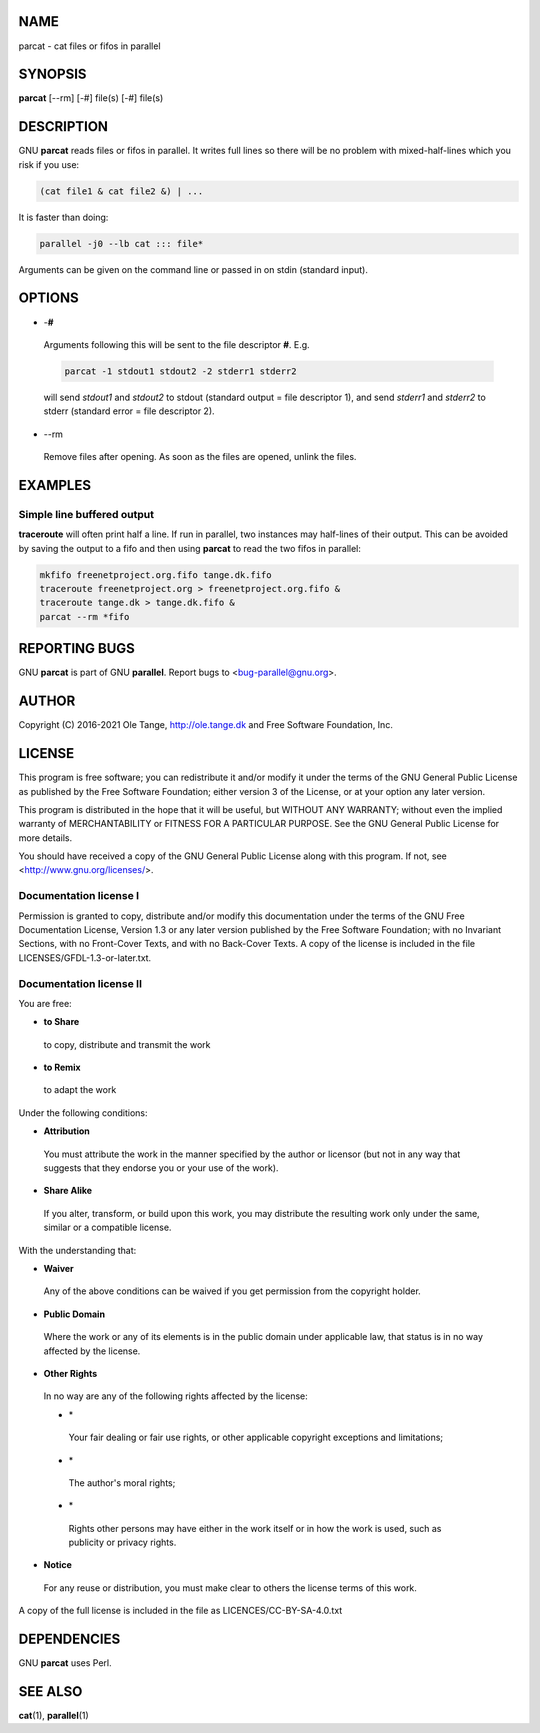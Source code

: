 
****
NAME
****


parcat - cat files or fifos in parallel


********
SYNOPSIS
********


\ **parcat**\  [--rm] [-#] file(s) [-#] file(s)


***********
DESCRIPTION
***********


GNU \ **parcat**\  reads files or fifos in parallel. It writes full lines
so there will be no problem with mixed-half-lines which you risk if
you use:


.. code-block:: perl

    (cat file1 & cat file2 &) | ...


It is faster than doing:


.. code-block:: perl

    parallel -j0 --lb cat ::: file*


Arguments can be given on the command line or passed in on stdin
(standard input).


*******
OPTIONS
*******



- -\ **#**\ 
 
 Arguments following this will be sent to the file descriptor \ **#**\ . E.g.
 
 
 .. code-block:: perl
 
    parcat -1 stdout1 stdout2 -2 stderr1 stderr2
 
 
 will send \ *stdout1*\  and \ *stdout2*\  to stdout (standard output = file
 descriptor 1), and send \ *stderr1*\  and \ *stderr2*\  to stderr (standard
 error = file descriptor 2).
 


- --rm
 
 Remove files after opening. As soon as the files are opened, unlink
 the files.
 



********
EXAMPLES
********


Simple line buffered output
===========================


\ **traceroute**\  will often print half a line. If run in parallel, two
instances may half-lines of their output. This can be avoided by
saving the output to a fifo and then using \ **parcat**\  to read the two
fifos in parallel:


.. code-block:: perl

   mkfifo freenetproject.org.fifo tange.dk.fifo
   traceroute freenetproject.org > freenetproject.org.fifo &
   traceroute tange.dk > tange.dk.fifo &
   parcat --rm *fifo




**************
REPORTING BUGS
**************


GNU \ **parcat**\  is part of GNU \ **parallel**\ . Report bugs to
<bug-parallel@gnu.org>.


******
AUTHOR
******


Copyright (C) 2016-2021 Ole Tange, http://ole.tange.dk and Free
Software Foundation, Inc.


*******
LICENSE
*******


This program is free software; you can redistribute it and/or modify
it under the terms of the GNU General Public License as published by
the Free Software Foundation; either version 3 of the License, or
at your option any later version.

This program is distributed in the hope that it will be useful,
but WITHOUT ANY WARRANTY; without even the implied warranty of
MERCHANTABILITY or FITNESS FOR A PARTICULAR PURPOSE.  See the
GNU General Public License for more details.

You should have received a copy of the GNU General Public License
along with this program.  If not, see <http://www.gnu.org/licenses/>.

Documentation license I
=======================


Permission is granted to copy, distribute and/or modify this
documentation under the terms of the GNU Free Documentation License,
Version 1.3 or any later version published by the Free Software
Foundation; with no Invariant Sections, with no Front-Cover Texts, and
with no Back-Cover Texts.  A copy of the license is included in the
file LICENSES/GFDL-1.3-or-later.txt.


Documentation license II
========================


You are free:


- \ **to Share**\ 
 
 to copy, distribute and transmit the work
 


- \ **to Remix**\ 
 
 to adapt the work
 


Under the following conditions:


- \ **Attribution**\ 
 
 You must attribute the work in the manner specified by the author or
 licensor (but not in any way that suggests that they endorse you or
 your use of the work).
 


- \ **Share Alike**\ 
 
 If you alter, transform, or build upon this work, you may distribute
 the resulting work only under the same, similar or a compatible
 license.
 


With the understanding that:


- \ **Waiver**\ 
 
 Any of the above conditions can be waived if you get permission from
 the copyright holder.
 


- \ **Public Domain**\ 
 
 Where the work or any of its elements is in the public domain under
 applicable law, that status is in no way affected by the license.
 


- \ **Other Rights**\ 
 
 In no way are any of the following rights affected by the license:
 
 
 - \*
  
  Your fair dealing or fair use rights, or other applicable
  copyright exceptions and limitations;
  
 
 
 - \*
  
  The author's moral rights;
  
 
 
 - \*
  
  Rights other persons may have either in the work itself or in
  how the work is used, such as publicity or privacy rights.
  
 
 


- \ **Notice**\ 
 
 For any reuse or distribution, you must make clear to others the
 license terms of this work.
 


A copy of the full license is included in the file as
LICENCES/CC-BY-SA-4.0.txt



************
DEPENDENCIES
************


GNU \ **parcat**\  uses Perl.


********
SEE ALSO
********


\ **cat**\ (1), \ **parallel**\ (1)

